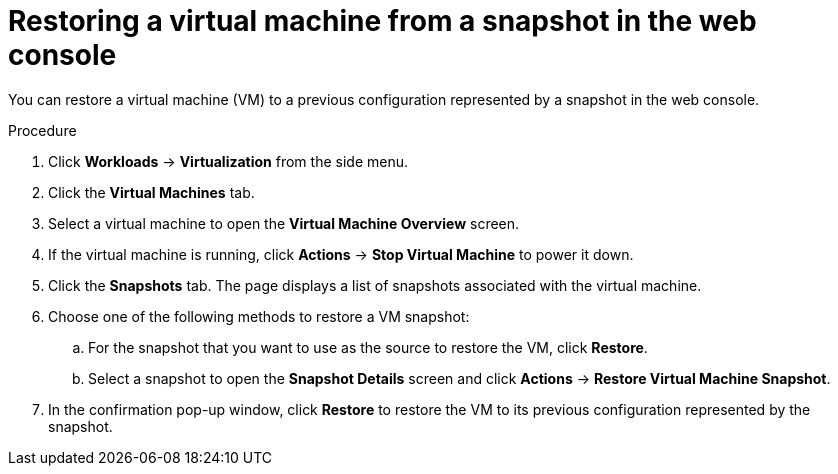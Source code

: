 // Module included in the following assemblies:
//
// * virt/virtual_machines/virtual_disks/virt-managing-offline-vm-snapshots.adoc

[id="virt-restoring-vm-from-snapshot-web_{context}"]
= Restoring a virtual machine from a snapshot in the web console

[role="_abstract"]
You can restore a virtual machine (VM) to a previous configuration represented by a snapshot in the web console.

.Procedure

. Click *Workloads* → *Virtualization* from the side menu.

. Click the *Virtual Machines* tab.

. Select a virtual machine to open the *Virtual Machine Overview* screen.

. If the virtual machine is running, click *Actions* → *Stop Virtual Machine* to power it down.

. Click the *Snapshots* tab. The page displays a list of snapshots associated with the virtual machine.

. Choose one of the following methods to restore a VM snapshot:

.. For the snapshot that you want to use as the source to restore the VM, click *Restore*.

.. Select a snapshot to open the *Snapshot Details* screen and click *Actions* → *Restore Virtual Machine Snapshot*.

. In the confirmation pop-up window, click *Restore* to restore the VM to its previous configuration represented by the snapshot.
